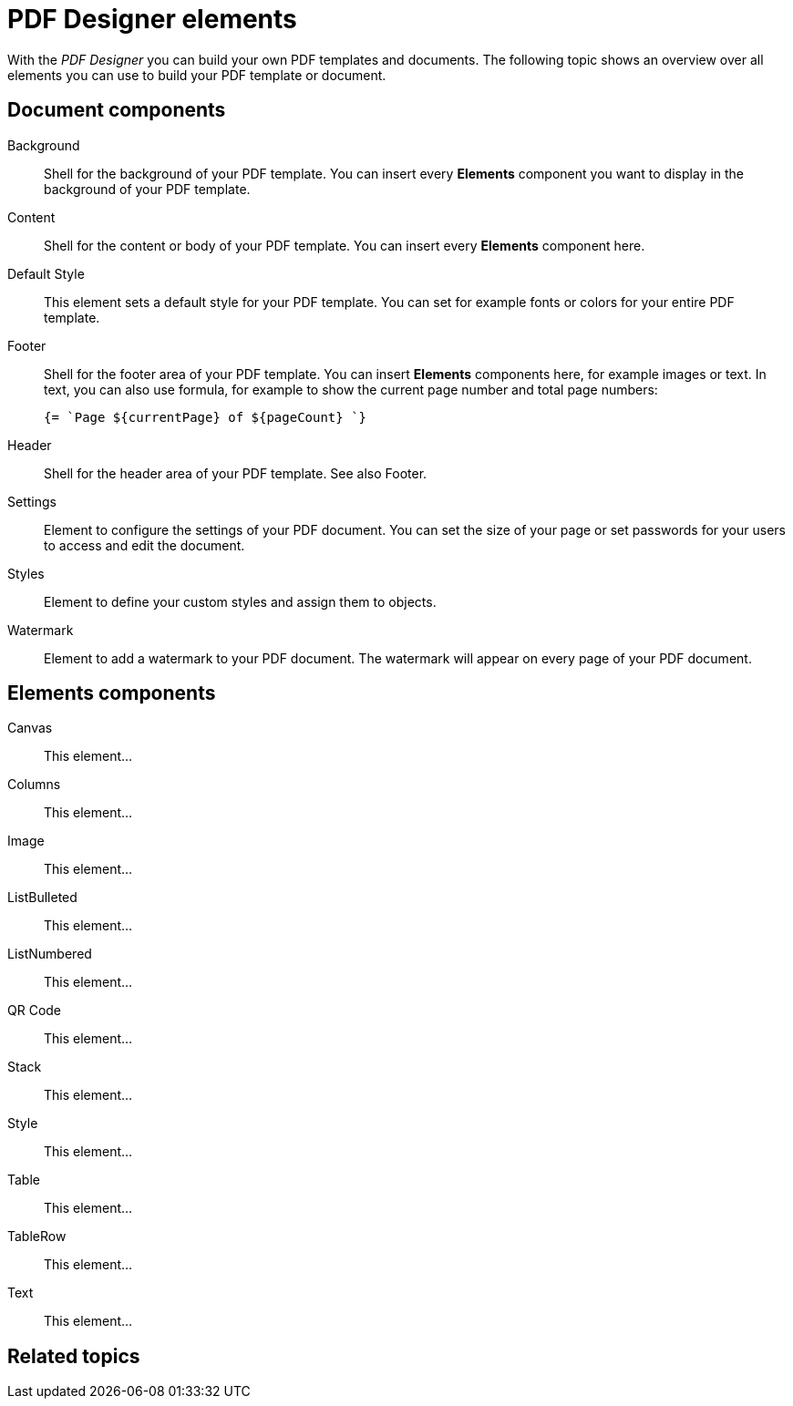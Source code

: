 = PDF Designer elements

With the _PDF Designer_ you can build your own PDF templates and documents.
The following topic shows an overview over all elements you can use to build your PDF template or document.

== Document components

Background;;
Shell for the background of your PDF template. You can insert every *Elements* component you want to display in the background of your PDF template.

Content;;
Shell for the content or body of your PDF template. You can insert every *Elements* component here.

Default Style;;
This element sets a default style for your PDF template. You can set for example fonts or colors for your entire PDF template.

Footer;;
Shell for the footer area of your PDF template. You can insert *Elements* components here,
for example images or text. In text, you can also use formula, for example to show the
current page number and total page numbers:
+
[source, asciidoc]
----
{= `Page ${currentPage} of ${pageCount} `}
----

Header;;
Shell for the header area of your PDF template. See also Footer.

Settings;;
Element to configure the settings of your PDF document. You can set the size of your page or set passwords for your users to access and edit the document.

Styles;;
Element to define your custom styles and assign them to objects.
//TODO: can´t quite figure out what this element is for.

Watermark;;
Element to add a watermark to your PDF document. The watermark will appear on every page of your PDF document.

== Elements components

Canvas;;
This element...

Columns;;
This element...

Image;;
This element...

ListBulleted;;
This element...

ListNumbered;;
This element...

QR Code;;
This element...

Stack;;
This element...

Style;;
This element...

Table;;
This element...

TableRow;;
This element...

Text;;
This element...

== Related topics